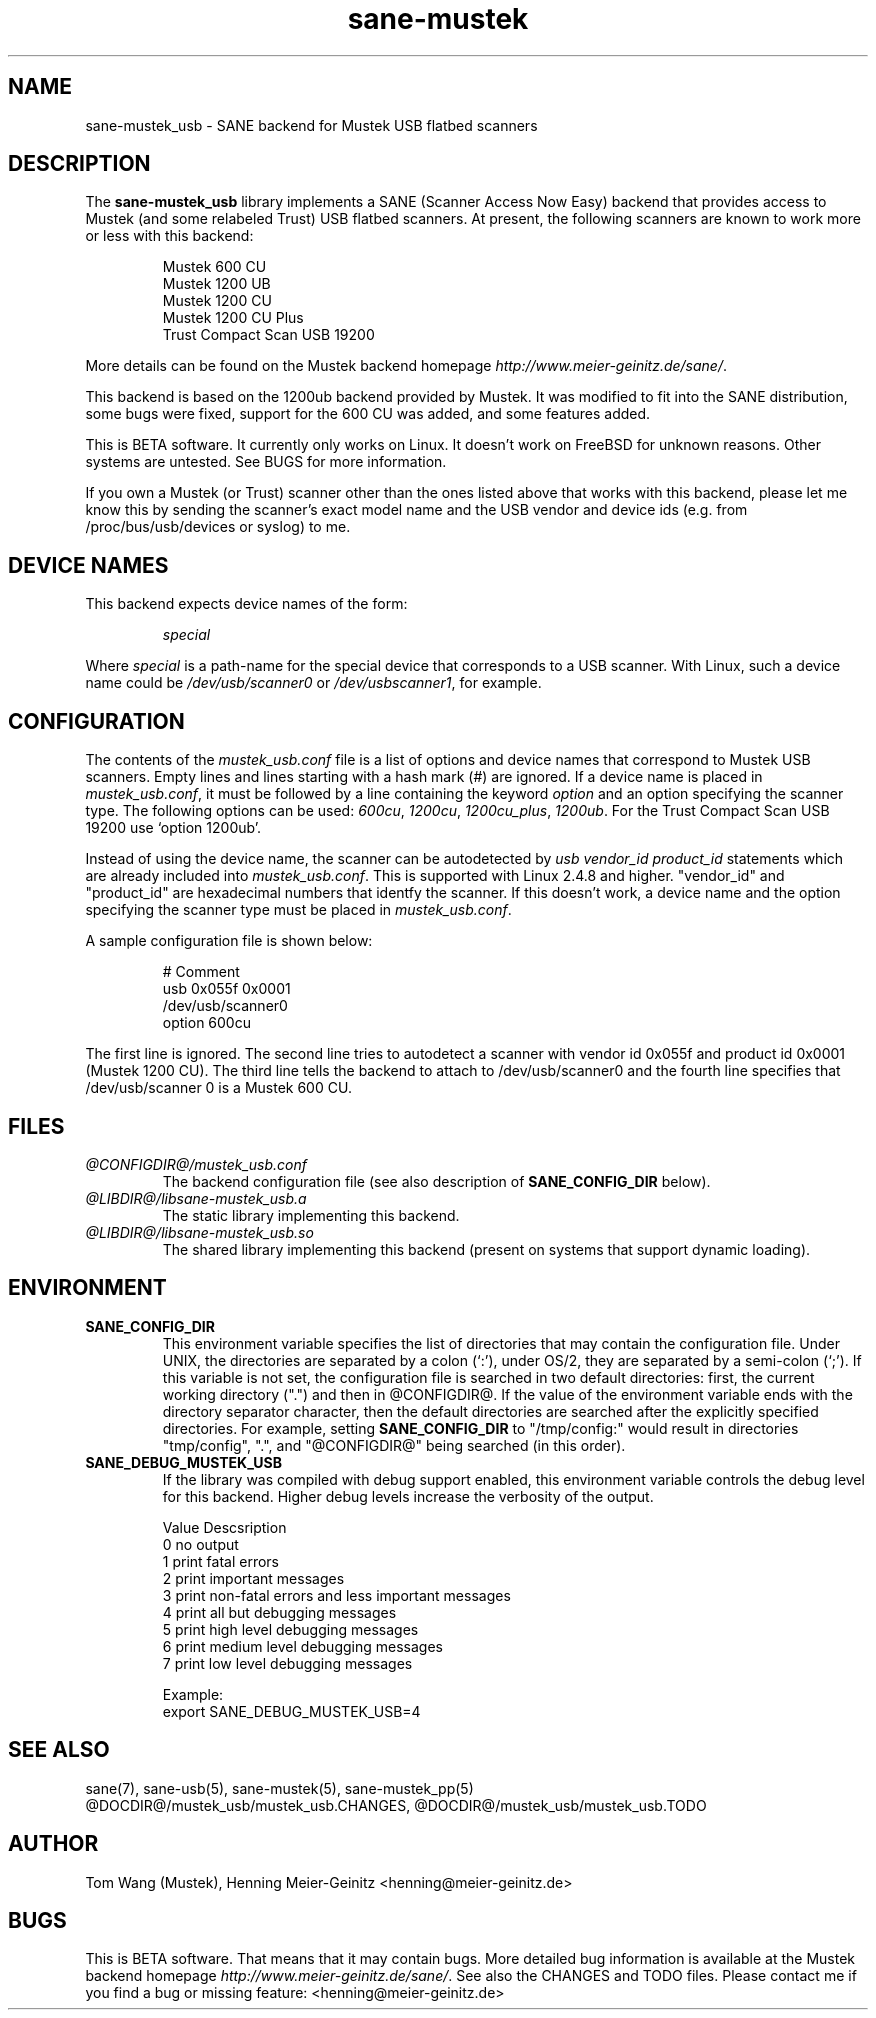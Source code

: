 .TH sane-mustek 5 "13 Sep 2001"
.IX sane-mustek_usb
.SH NAME
sane-mustek_usb - SANE backend for Mustek USB flatbed scanners
.SH DESCRIPTION
The
.B sane-mustek_usb
library implements a SANE (Scanner Access Now Easy) backend that
provides access to Mustek (and some relabeled Trust) USB flatbed scanners.
At present, the following scanners are known to work more or less with
this backend:
.PP
.RS
Mustek 600 CU
.br
Mustek 1200 UB
.br
Mustek 1200 CU
.br
Mustek 1200 CU Plus
.br
Trust Compact Scan USB 19200
.br
.RE
.PP
More details can be found on the Mustek backend homepage 
.IR http://www.meier-geinitz.de/sane/ .
.PP
This backend is based on the 1200ub backend provided by Mustek. It was
modified to fit into the SANE distribution, some bugs were fixed, support
for the 600 CU was added, and some features added.
.PP
This is BETA software. It currently only works on Linux. It doesn't
work on FreeBSD for unknown reasons. Other systems are untested. See BUGS for
more information.
.PP
If you own a Mustek (or Trust) scanner other than the ones listed above that
works with this backend, please let me know this by sending the scanner's exact
model name and the USB vendor and device ids (e.g. from /proc/bus/usb/devices
or syslog) to me.

.SH "DEVICE NAMES"
This backend expects device names of the form:
.PP
.RS
.I special
.RE
.PP
Where
.I special
is a path-name for the special device that corresponds to a USB scanner.
With Linux, such a device name could be
.I /dev/usb/scanner0
or
.IR /dev/usbscanner1 ,
for example.

.SH CONFIGURATION
The contents of the
.I mustek_usb.conf
file is a list of options and device names that correspond to Mustek
USB scanners.  Empty lines and lines starting with a hash mark (#) are
ignored. If a device name is placed in 
.IR mustek_usb.conf ,
it must be followed by a line containing the keyword
.I option
and an option specifying the scanner type. The following options can be used:
.IR 600cu ,
.IR 1200cu ,
.IR 1200cu_plus ,
.IR 1200ub .
For the Trust Compact Scan USB 19200 use `option 1200ub'.
.PP
Instead of using the device name, the scanner can be autodetected by 
.I "usb vendor_id product_id"
statements which are already included into
.IR mustek_usb.conf .
This is supported with Linux 2.4.8 and higher. "vendor_id" and "product_id"
are hexadecimal numbers that identfy the scanner. If this doesn't work, a
device name and the option specifying the scanner type must be placed in 
.IR mustek_usb.conf .
.PP
A sample configuration file is shown below:
.PP
.RS
# Comment
.br
usb 0x055f 0x0001
.br
/dev/usb/scanner0
.br
option 600cu
.RE
.PP
The first line is ignored. The second line tries to autodetect a scanner with
vendor id 0x055f and product id 0x0001 (Mustek 1200 CU). The third line tells
the backend to attach to /dev/usb/scanner0 and the fourth line specifies that
/dev/usb/scanner 0 is a Mustek 600 CU.
.SH FILES
.TP
.I @CONFIGDIR@/mustek_usb.conf
The backend configuration file (see also description of
.B SANE_CONFIG_DIR
below).
.TP
.I @LIBDIR@/libsane-mustek_usb.a
The static library implementing this backend.
.TP
.I @LIBDIR@/libsane-mustek_usb.so
The shared library implementing this backend (present on systems that
support dynamic loading).
.SH ENVIRONMENT
.TP
.B SANE_CONFIG_DIR
This environment variable specifies the list of directories that may
contain the configuration file.  Under UNIX, the directories are
separated by a colon (`:'), under OS/2, they are separated by a
semi-colon (`;').  If this variable is not set, the configuration file
is searched in two default directories: first, the current working
directory (".") and then in @CONFIGDIR@.  If the value of the
environment variable ends with the directory separator character, then
the default directories are searched after the explicitly specified
directories.  For example, setting
.B SANE_CONFIG_DIR
to "/tmp/config:" would result in directories "tmp/config", ".", and
"@CONFIGDIR@" being searched (in this order).
.TP
.B SANE_DEBUG_MUSTEK_USB
If the library was compiled with debug support enabled, this
environment variable controls the debug level for this backend.  Higher
debug levels increase the verbosity of the output. 

.nf                                                                            
Value  Descsription
0      no output
1      print fatal errors
2      print important messages
3      print non-fatal errors and less important messages
4      print all but debugging messages
5      print high level debugging messages
6      print medium level debugging messages
7      print low level debugging messages

Example: 
export SANE_DEBUG_MUSTEK_USB=4

.SH "SEE ALSO"
sane(7), sane-usb(5), sane\-mustek(5), sane\-mustek_pp(5)
.br
@DOCDIR@/mustek_usb/mustek_usb.CHANGES, 
@DOCDIR@/mustek_usb/mustek_usb.TODO
 
.SH AUTHOR
Tom Wang (Mustek), Henning Meier-Geinitz <henning@meier-geinitz.de>


.SH BUGS
This is BETA software. That means that it may contain bugs. More detailed bug
information is available at the Mustek backend homepage
.IR http://www.meier-geinitz.de/sane/ .
See also the CHANGES and TODO files.
Please contact me if you find a bug or missing feature:
<henning@meier-geinitz.de>
